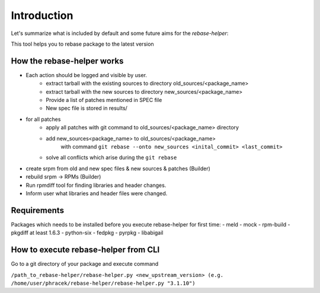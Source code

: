 Introduction
============

Let's summarize what is included by default and some future aims for the `rebase-helper`:

This tool helps you to rebase package to the latest version

How the rebase-helper works
---------------------------

- Each action should be logged and visible by user.
    - extract tarball with the existing sources to directory old_sources/<package_name>
    - extract tarball with the new sources to directory new_sources/<package_name>
    - Provide a list of patches mentioned in SPEC file
    - New spec file is stored in results/
- for all patches
    - apply all patches with git command to old_sources/<package_name> directory
    - add new_sources<package_name> to old_sources/<package_name>
        with command ``git rebase --onto new_sources <inital_commit> <last_commit>``
    - solve all conflicts which arise during the ``git rebase``
- create srpm from old and new spec files & new sources & patches (Builder)
- rebuild srpm -> RPMs (Builder)
- Run rpmdiff tool for finding libraries and header changes.
- Inform user what libraries and header files were changed.

Requirements
------------

Packages which needs to be installed before you execute rebase-helper for first time:
- meld
- mock
- rpm-build
- pkgdiff at least 1.6.3
- python-six
- fedpkg
- pyrpkg
- libabigail

How to execute rebase-helper from CLI
-------------------------------------

Go to a git directory of your package and execute command

``/path_to_rebase-helper/rebase-helper.py <new_upstream_version> (e.g. /home/user/phracek/rebase-helper/rebase-helper.py "3.1.10")``
